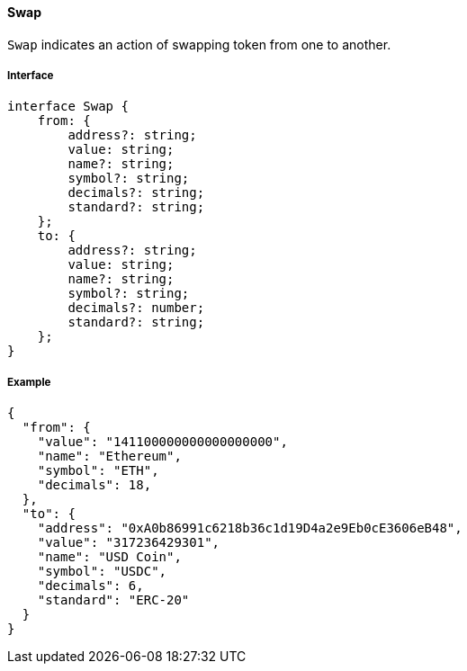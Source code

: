==== Swap

`Swap` indicates an action of swapping token from one to another.

===== Interface

[,typescript]
----
interface Swap {
    from: {
        address?: string;
        value: string;
        name?: string;
        symbol?: string;
        decimals?: string;
        standard?: string;
    };
    to: {
        address?: string;
        value: string;
        name?: string;
        symbol?: string;
        decimals?: number;
        standard?: string;
    };
}
----

===== Example

[,json]
----
{
  "from": {
    "value": "141100000000000000000",
    "name": "Ethereum",
    "symbol": "ETH",
    "decimals": 18,
  },
  "to": {
    "address": "0xA0b86991c6218b36c1d19D4a2e9Eb0cE3606eB48",
    "value": "317236429301",
    "name": "USD Coin",
    "symbol": "USDC",
    "decimals": 6,
    "standard": "ERC-20"
  }
}
----
